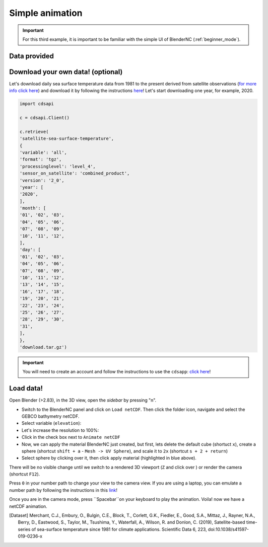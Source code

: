 ================
Simple animation
================

.. important::
    For this third example, it is important to be familiar with the simple UI of BlenderNC (:ref:`beginner_mode`).

Data provided
-------------



Download your own data! (optional)
----------------------------------

Let's download daily sea surface temperature data from 1981 to the present derived from satellite observations (`for more info click here <https://cds.climate.copernicus.eu/cdsapp#!/dataset/satellite-sea-surface-temperature?tab=overview>`__) and download it by following the instructions `here <https://cds.climate.copernicus.eu/cdsapp#!/dataset/satellite-sea-surface-temperature?tab=form>`__! Let's start downloading one year, for example, 2020.

.. code-block::

    import cdsapi

    c = cdsapi.Client()

    c.retrieve(
    'satellite-sea-surface-temperature',
    {
    'variable': 'all',
    'format': 'tgz',
    'processinglevel': 'level_4',
    'sensor_on_satellite': 'combined_product',
    'version': '2_0',
    'year': [
    '2020',
    ],
    'month': [
    '01', '02', '03',
    '04', '05', '06',
    '07', '08', '09',
    '10', '11', '12',
    ],
    'day': [
    '01', '02', '03',
    '04', '05', '06',
    '07', '08', '09',
    '10', '11', '12',
    '13', '14', '15',
    '16', '17', '18',
    '19', '20', '21',
    '22', '23', '24',
    '25', '26', '27',
    '28', '29', '30',
    '31',
    ],
    },
    'download.tar.gz')

.. important::
    You will need to create an account and follow the instructions to use the ``cdsapp``: `click here <https://cds.climate.copernicus.eu/api-how-to>`__!

Load data!
----------

Open Blender (>2.83), in the 3D view, open the `sidebar` by pressing "n".

- Switch to the BlenderNC panel and click on ``Load netCDF``. Then click the folder icon, navigate and select the GEBCO bathymetry netCDF.

- Select variable (``elevation``):

- Let's increase the resolution to 100%:

- Click in the check box next to ``Animate netCDF``

- Now, we can apply the material BlenderNC just created, but first, lets delete the default cube (shortuct ``x``), create a sphere (shortcut ``shift + a`` - ``Mesh -> UV Sphere``), and scale it to ``2x`` (shortcut ``s + 2 + return``)

- Select sphere by clicking over it, then click apply material (highlighted in blue above).

There will be no visible change until we switch to a rendered 3D viewport (``Z`` and click over ) or render the camera (shortcut ``F12``).

Press ``0`` in your number path to change your view to the camera view. If you are using a laptop, you can emulate a number path by following the instructions in this `link <https://docs.blender.org/manual/en/latest/editors/preferences/input.html>`__!

Once you are in the camera mode, press ``Spacebar``on your keyboard to play the animation. Voila! now we have a netCDF animation.

.. [Dataset]
    Merchant, C.J., Embury, O., Bulgin, C.E., Block, T., Corlett, G.K., Fiedler, E., Good, S.A., Mittaz, J., Rayner, N.A., Berry, D., Eastwood, S., Taylor, M., Tsushima, Y., Waterfall, A., Wilson, R. and Donlon, C. (2019), Satellite-based time-series of sea-surface temperature since 1981 for climate applications. Scientific Data 6, 223, doi:10.1038/s41597-019-0236-x
